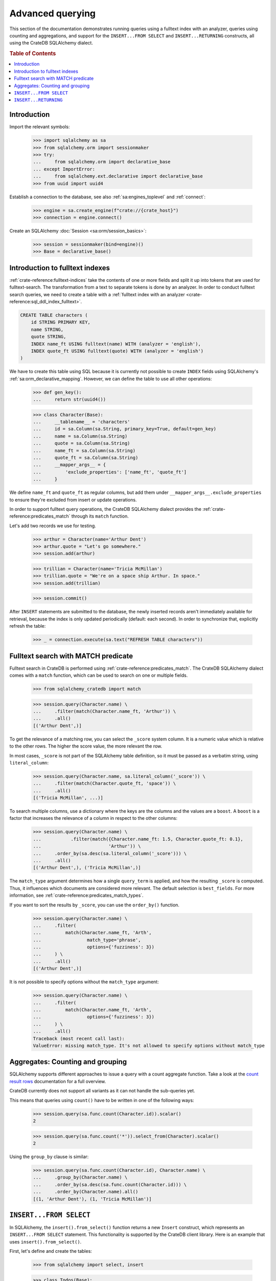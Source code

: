 .. _advanced-querying:

=================
Advanced querying
=================

This section of the documentation demonstrates running queries using a fulltext
index with an analyzer, queries using counting and aggregations, and support for
the ``INSERT...FROM SELECT`` and ``INSERT...RETURNING`` constructs, all using the
CrateDB SQLAlchemy dialect.


.. rubric:: Table of Contents

.. contents::
   :local:


Introduction
============

Import the relevant symbols:

    >>> import sqlalchemy as sa
    >>> from sqlalchemy.orm import sessionmaker
    >>> try:
    ...     from sqlalchemy.orm import declarative_base
    ... except ImportError:
    ...     from sqlalchemy.ext.declarative import declarative_base
    >>> from uuid import uuid4

Establish a connection to the database, see also :ref:`sa:engines_toplevel`
and :ref:`connect`:

    >>> engine = sa.create_engine(f"crate://{crate_host}")
    >>> connection = engine.connect()

Create an SQLAlchemy :doc:`Session <sa:orm/session_basics>`:

    >>> session = sessionmaker(bind=engine)()
    >>> Base = declarative_base()


Introduction to fulltext indexes
================================

:ref:`crate-reference:fulltext-indices` take the contents of one or more fields
and split it up into tokens that are used for fulltext-search. The
transformation from a text to separate tokens is done by an analyzer. In order
to conduct fulltext search queries, we need to create a table with a
:ref:`fulltext index with an analyzer <crate-reference:sql_ddl_index_fulltext>`.

.. code-block:: sql

    CREATE TABLE characters (
        id STRING PRIMARY KEY,
        name STRING,
        quote STRING,
        INDEX name_ft USING fulltext(name) WITH (analyzer = 'english'),
        INDEX quote_ft USING fulltext(quote) WITH (analyzer = 'english')
    )

We have to create this table using SQL because it is currently not possible to
create ``INDEX`` fields using SQLAlchemy's :ref:`sa:orm_declarative_mapping`.
However, we can define the table to use all other operations:

    >>> def gen_key():
    ...     return str(uuid4())

    >>> class Character(Base):
    ...     __tablename__ = 'characters'
    ...     id = sa.Column(sa.String, primary_key=True, default=gen_key)
    ...     name = sa.Column(sa.String)
    ...     quote = sa.Column(sa.String)
    ...     name_ft = sa.Column(sa.String)
    ...     quote_ft = sa.Column(sa.String)
    ...     __mapper_args__ = {
    ...         'exclude_properties': ['name_ft', 'quote_ft']
    ...     }

We define ``name_ft`` and ``quote_ft`` as regular columns, but add them under
``__mapper_args__.exclude_properties`` to ensure they're excluded from insert
or update operations.

In order to support fulltext query operations, the CrateDB SQLAlchemy dialect
provides the :ref:`crate-reference:predicates_match` through its ``match``
function.

Let's add two records we use for testing.

    >>> arthur = Character(name='Arthur Dent')
    >>> arthur.quote = "Let's go somewhere."
    >>> session.add(arthur)

    >>> trillian = Character(name='Tricia McMillan')
    >>> trillian.quote = "We're on a space ship Arthur. In space."
    >>> session.add(trillian)

    >>> session.commit()

After ``INSERT`` statements are submitted to the database, the newly inserted
records aren't immediately available for retrieval, because the index is only
updated periodically (default: each second). In order to synchronize that,
explicitly refresh the table:

    >>> _ = connection.execute(sa.text("REFRESH TABLE characters"))


Fulltext search with MATCH predicate
====================================

Fulltext search in CrateDB is performed using :ref:`crate-reference:predicates_match`.
The CrateDB SQLAlchemy dialect comes with a ``match`` function, which can be used to
search on one or multiple fields.

    >>> from sqlalchemy_cratedb import match

    >>> session.query(Character.name) \
    ...     .filter(match(Character.name_ft, 'Arthur')) \
    ...     .all()
    [('Arthur Dent',)]

To get the relevance of a matching row, you can select the ``_score`` system
column. It is a numeric value which is relative to the other rows.
The higher the score value, the more relevant the row.

In most cases, ``_score`` is not part of the SQLAlchemy table definition,
so it must be passed as a verbatim string, using ``literal_column``:

    >>> session.query(Character.name, sa.literal_column('_score')) \
    ...     .filter(match(Character.quote_ft, 'space')) \
    ...     .all()
    [('Tricia McMillan', ...)]

To search multiple columns, use a dictionary where the keys are the columns and
the values are a ``boost``. A ``boost`` is a factor that increases the relevance
of a column in respect to the other columns:

    >>> session.query(Character.name) \
    ...           .filter(match({Character.name_ft: 1.5, Character.quote_ft: 0.1},
    ...                         'Arthur')) \
    ...     .order_by(sa.desc(sa.literal_column('_score'))) \
    ...     .all()
    [('Arthur Dent',), ('Tricia McMillan',)]

The ``match_type`` argument determines how a single ``query_term`` is applied,
and how the resulting ``_score`` is computed. Thus, it influences which
documents are considered more relevant. The default selection is ``best_fields``.
For more information, see :ref:`crate-reference:predicates_match_types`.

If you want to sort the results by ``_score``, you can use the ``order_by()``
function.

    >>> session.query(Character.name) \
    ...     .filter(
    ...         match(Character.name_ft, 'Arth',
    ...                 match_type='phrase',
    ...                 options={'fuzziness': 3})
    ...     ) \
    ...     .all()
    [('Arthur Dent',)]

It is not possible to specify options without the ``match_type`` argument:

    >>> session.query(Character.name) \
    ...     .filter(
    ...         match(Character.name_ft, 'Arth',
    ...                 options={'fuzziness': 3})
    ...     ) \
    ...     .all()
    Traceback (most recent call last):
    ValueError: missing match_type. It's not allowed to specify options without match_type


Aggregates: Counting and grouping
=================================

SQLAlchemy supports different approaches to issue a query with a count
aggregate function. Take a look at the `count result rows`_ documentation
for a full overview.

CrateDB currently does not support all variants as it can not handle the
sub-queries yet.

This means that queries using ``count()`` have to be written in one of the
following ways:

    >>> session.query(sa.func.count(Character.id)).scalar()
    2

    >>> session.query(sa.func.count('*')).select_from(Character).scalar()
    2

Using the ``group_by`` clause is similar:

    >>> session.query(sa.func.count(Character.id), Character.name) \
    ...     .group_by(Character.name) \
    ...     .order_by(sa.desc(sa.func.count(Character.id))) \
    ...     .order_by(Character.name).all()
    [(1, 'Arthur Dent'), (1, 'Tricia McMillan')]


``INSERT...FROM SELECT``
========================

In SQLAlchemy, the ``insert().from_select()`` function returns a new ``Insert``
construct, which represents an ``INSERT...FROM SELECT`` statement. This
functionality is supported by the CrateDB client library. Here is an example
that uses ``insert().from_select()``.

First, let's define and create the tables:

    >>> from sqlalchemy import select, insert

    >>> class Todos(Base):
    ...     __tablename__ = 'todos'
    ...     __table_args__ = {
    ...         'crate_number_of_replicas': '0'
    ...     }
    ...     id = sa.Column(sa.String, primary_key=True, default=gen_key)
    ...     content = sa.Column(sa.String)
    ...     status = sa.Column(sa.String)

    >>> class ArchivedTasks(Base):
    ...     __tablename__ = 'archived_tasks'
    ...     __table_args__ = {
    ...         'crate_number_of_replicas': '0'
    ...     }
    ...     id = sa.Column(sa.String, primary_key=True)
    ...     content = sa.Column(sa.String)

    >>> Base.metadata.create_all(bind=engine)

Let's add a task to the ``Todo`` table:

    >>> task = Todos(content='Write Tests', status='done')
    >>> session.add(task)
    >>> session.commit()
    >>> _ = connection.execute(sa.text("REFRESH TABLE todos"))

Now, let's use ``insert().from_select()`` to archive the task into the
``ArchivedTasks`` table:

    >>> sel = select(Todos.id, Todos.content).where(Todos.status == "done")
    >>> ins = insert(ArchivedTasks).from_select(['id', 'content'], sel)
    >>> result = session.execute(ins)
    >>> session.commit()

This will emit the following ``INSERT`` statement to the database:

    INSERT INTO archived_tasks (id, content)
        (SELECT todos.id, todos.content FROM todos WHERE todos.status = 'done')

Now, verify that the data is present in the database:

    >>> _ = connection.execute(sa.text("REFRESH TABLE archived_tasks"))
    >>> pprint([str(r) for r in session.execute(sa.text("SELECT content FROM archived_tasks"))])
    ["('Write Tests',)"]


``INSERT...RETURNING``
======================

The ``RETURNING`` clause can be used to retrieve the result rows of an ``INSERT``
operation. It may be specified using the ``Insert.returning()`` method.

The first step is to define the table:

    >>> from sqlalchemy import insert

    >>> class User(Base):
    ...     __tablename__ = 'user'
    ...     __table_args__ = {
    ...         'crate_number_of_replicas': '0'
    ...     }
    ...     id = sa.Column(sa.String, primary_key=True, default=gen_key)
    ...     username = sa.Column(sa.String)
    ...     email = sa.Column(sa.String)

    >>> Base.metadata.create_all(bind=engine)

Now, let's use the returning clause on our insert to retrieve the values inserted:

    >>> stmt = insert(User).values(username='Crate', email='crate@crate.io').returning(User.username, User.email)
    >>> result = session.execute(stmt)
    >>> session.commit()
    >>> print([str(r) for r in result])
    ["('Crate', 'crate@crate.io')"]

The following ``INSERT...RETURNING`` statement was issued to the database::

    INSERT INTO user (id, username, email)
    VALUES (:id, :username, :email)
    RETURNING user.id, user.username, user.email

``UPDATE...RETURNING``

The ``RETURNING`` clause can also be used with an ``UPDATE`` operation to return
specified rows to be returned on execution. It can be specified using the
``Update.returning()`` method.


We can reuse the user table previously created in the ``INSERT...RETURNING`` section.

Insert a user and get the user id:

    >>> from sqlalchemy import insert, update

    >>> stmt = insert(User).values(username='Arthur Dent', email='arthur_dent@crate.io').returning(User.id, User.username, User.email)
    >>> result = session.execute(stmt)
    >>> session.commit()
    >>> uid = [r[0] for r in result][0]

Now let's update the user:

    >>> stmt = update(User).where(User.id == uid).values(username='Tricia McMillan', email='tricia_mcmillan@crate.io').returning(User.username, User.email)
    >>> res = session.execute(stmt)
    >>> session.commit()
    >>> print([str(r) for r in res])
    ["('Tricia McMillan', 'tricia_mcmillan@crate.io')"]

The following ``UPDATE...RETURNING`` statement was issued to the database::

    UPDATE user SET username=:username, email=:email
    WHERE user.id = :id_1
    RETURNING user.username, user.email

.. hidden: Disconnect from database

    >>> session.close()
    >>> connection.close()
    >>> engine.dispose()


.. _count result rows: https://docs.sqlalchemy.org/en/14/orm/tutorial.html#counting
